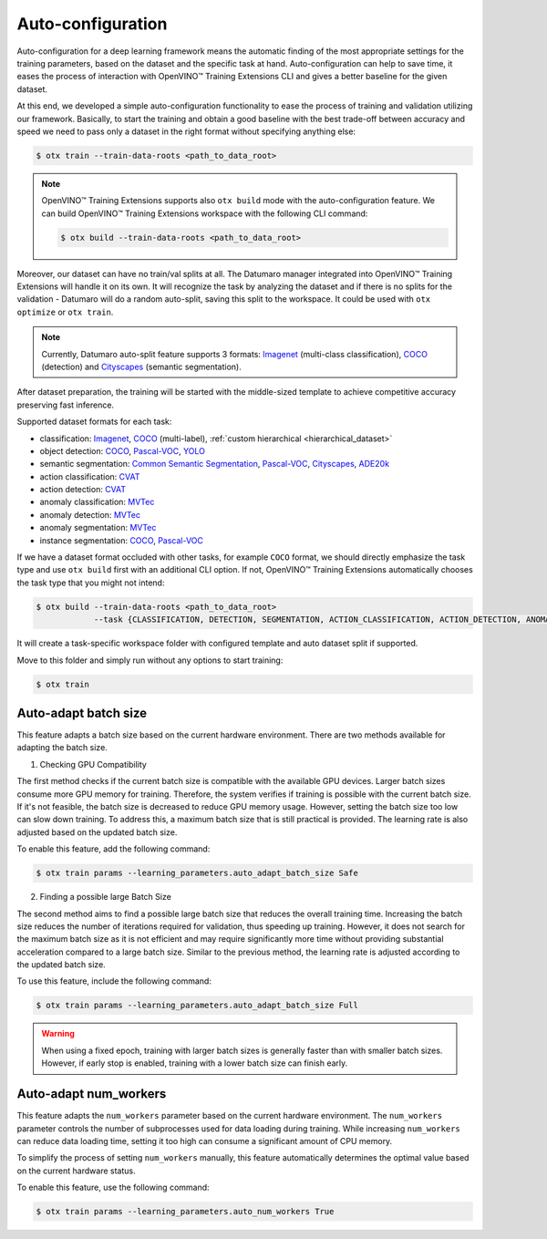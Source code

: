 Auto-configuration
==================

Auto-configuration for a deep learning framework means the automatic finding of the most appropriate settings for the training parameters, based on the dataset and the specific task at hand.
Auto-configuration can help to save time, it eases the process of interaction with OpenVINO™ Training Extensions CLI and gives a better baseline for the given dataset.

At this end, we developed a simple auto-configuration functionality to ease the process of training and validation utilizing our framework.
Basically, to start the training and obtain a good baseline with the best trade-off between accuracy and speed we need to pass only a dataset in the right format without specifying anything else:

.. code-block::

    $ otx train --train-data-roots <path_to_data_root>

.. note::

    OpenVINO™ Training Extensions supports also ``otx build`` mode with the auto-configuration feature. We can build OpenVINO™ Training Extensions workspace with the following CLI command:

    .. code-block::

        $ otx build --train-data-roots <path_to_data_root>

Moreover, our dataset can have no train/val splits at all. The Datumaro manager integrated into OpenVINO™ Training Extensions will handle it on its own.
It will recognize the task by analyzing the dataset and if there is no splits for the validation - Datumaro will do a random auto-split, saving this split to the workspace. It could be used with ``otx optimize`` or ``otx train``.

.. note::

    Currently, Datumaro auto-split feature supports 3 formats: `Imagenet <https://www.image-net.org/>`_  (multi-class classification), `COCO <https://cocodataset.org/#format-data>`_ (detection) and `Cityscapes <https://openvinotoolkit.github.io/datumaro/docs/formats/cityscapes/>`_ (semantic segmentation).

After dataset preparation, the training will be started with the middle-sized template to achieve competitive accuracy preserving fast inference.


Supported dataset formats for each task:

- classification: `Imagenet <https://www.image-net.org/>`_, `COCO <https://cocodataset.org/#format-data>`_ (multi-label), :ref:`custom hierarchical <hierarchical_dataset>`
- object detection: `COCO <https://cocodataset.org/#format-data>`_, `Pascal-VOC <https://openvinotoolkit.github.io/datumaro/docs/formats/pascal_voc/>`_, `YOLO <https://openvinotoolkit.github.io/datumaro/docs/formats/yolo/>`_
- semantic segmentation: `Common Semantic Segmentation <https://openvinotoolkit.github.io/datumaro/docs/formats/common_semantic_segmentation/>`_, `Pascal-VOC <https://openvinotoolkit.github.io/datumaro/docs/formats/pascal_voc/>`_, `Cityscapes <https://openvinotoolkit.github.io/datumaro/docs/formats/cityscapes/>`_, `ADE20k <https://openvinotoolkit.github.io/datumaro/docs/formats/ade20k2020/>`_
- action classification: `CVAT <https://opencv.github.io/cvat/docs/manual/advanced/xml_format/>`_
- action detection: `CVAT <https://opencv.github.io/cvat/docs/manual/advanced/xml_format/>`_
- anomaly classification: `MVTec <https://www.mvtec.com/company/research/datasets/mvtec-ad>`_
- anomaly detection: `MVTec <https://www.mvtec.com/company/research/datasets/mvtec-ad>`_
- anomaly segmentation: `MVTec <https://www.mvtec.com/company/research/datasets/mvtec-ad>`_
- instance segmentation: `COCO <https://cocodataset.org/#format-data>`_, `Pascal-VOC <https://openvinotoolkit.github.io/datumaro/docs/formats/pascal_voc/>`_

If we have a dataset format occluded with other tasks, for example ``COCO`` format, we should directly emphasize the task type and use ``otx build`` first with an additional CLI option. If not, OpenVINO™ Training Extensions automatically chooses the task type that you might not intend:

.. code-block::

    $ otx build --train-data-roots <path_to_data_root> 
                --task {CLASSIFICATION, DETECTION, SEGMENTATION, ACTION_CLASSIFICATION, ACTION_DETECTION, ANOMALY_CLASSIFICATION, ANOMALY_DETECTION, ANOMALY_SEGMENTATION, INSTANCE_SEGMENTATION}

It will create a task-specific workspace folder with configured template and auto dataset split if supported.

Move to this folder and simply run without any options to start training:

.. code-block::

    $ otx train


Auto-adapt batch size
---------------------

This feature adapts a batch size based on the current hardware environment.
There are two methods available for adapting the batch size.

1. Checking GPU Compatibility

The first method checks if the current batch size is compatible with the available GPU devices.
Larger batch sizes consume more GPU memory for training. Therefore, the system verifies if training is possible with the current batch size.
If it's not feasible, the batch size is decreased to reduce GPU memory usage.
However, setting the batch size too low can slow down training.
To address this, a maximum batch size that is still practical is provided.
The learning rate is also adjusted based on the updated batch size.

To enable this feature, add the following command:

.. code-block::

    $ otx train params --learning_parameters.auto_adapt_batch_size Safe

2. Finding a possible large Batch Size

The second method aims to find a possible large batch size that reduces the overall training time.
Increasing the batch size reduces the number of iterations required for validation, thus speeding up training.
However, it does not search for the maximum batch size as it is not efficient and may require significantly more time without providing substantial acceleration compared to a large batch size.
Similar to the previous method, the learning rate is adjusted according to the updated batch size.

To use this feature, include the following command:

.. code-block::

    $ otx train params --learning_parameters.auto_adapt_batch_size Full


.. Warning::
    When using a fixed epoch, training with larger batch sizes is generally faster than with smaller batch sizes.
    However, if early stop is enabled, training with a lower batch size can finish early.


Auto-adapt num_workers
----------------------

This feature adapts the ``num_workers`` parameter based on the current hardware environment.
The ``num_workers`` parameter controls the number of subprocesses used for data loading during training.
While increasing ``num_workers`` can reduce data loading time, setting it too high can consume a significant amount of CPU memory.

To simplify the process of setting ``num_workers`` manually, this feature automatically determines the optimal value based on the current hardware status.

To enable this feature, use the following command:

.. code-block::

    $ otx train params --learning_parameters.auto_num_workers True
